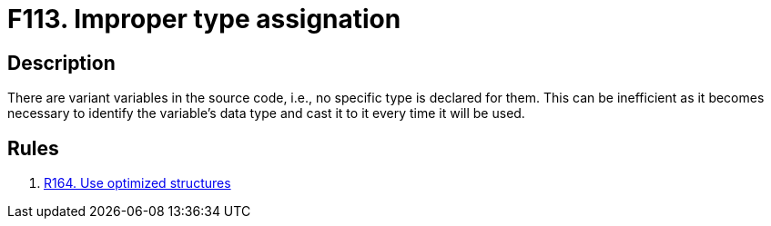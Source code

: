 :slug: findings/113/
:description: The purpose of this page is to present information about the set of findings reported by Fluid Attacks. In this case, the finding presents information about vulnerabilities arising from using the variant data type, recommendations to avoid them and related security requirements.
:keywords: Source, Code, Variable, Variant, Type, Conversion
:findings: yes
:type: hygiene

= F113. Improper type assignation

== Description

There are variant variables in the source code,
i.e., no specific type is declared for them.
This can be inefficient as it becomes necessary to identify the variable's data
type and cast it to it every time it will be used.

== Rules

. [[r1]] [inner]#link:/rules/164/[R164. Use optimized structures]#
